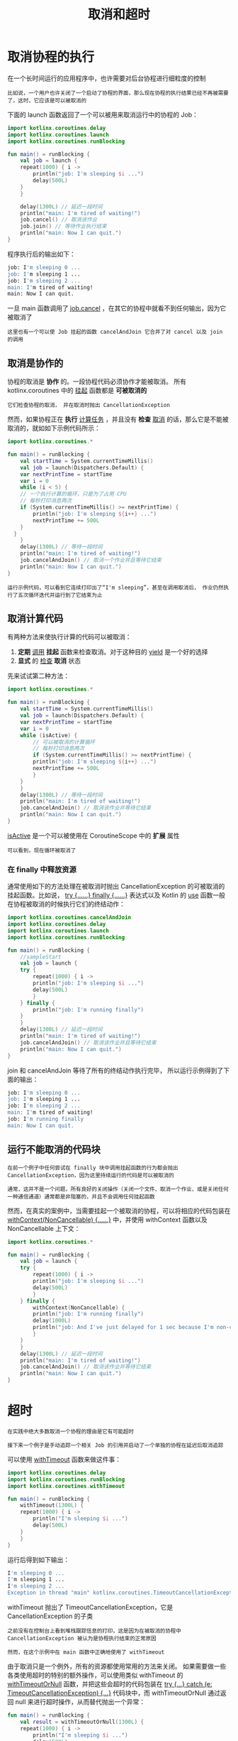 #+TITLE: 取消和超时
#+HTML_HEAD: <link rel="stylesheet" type="text/css" href="../css/main.css" />
#+HTML_LINK_UP: ./basic.html
#+HTML_LINK_HOME: ./coroutine.html
#+OPTIONS: num:nil timestamp:nil

* 取消协程的执行

  在一个长时间运行的应用程序中，也许需要对后台协程进行细粒度的控制 

  #+BEGIN_EXAMPLE
    比如说，一个用户也许关闭了一个启动了协程的界面，那么现在协程的执行结果已经不再被需要了，这时，它应该是可以被取消的
  #+END_EXAMPLE

  下面的 launch 函数返回了一个可以被用来取消运行中的协程的 Job：

  #+BEGIN_SRC kotlin 
  import kotlinx.coroutines.delay
  import kotlinx.coroutines.launch
  import kotlinx.coroutines.runBlocking

  fun main() = runBlocking {
      val job = launch {
	  repeat(1000) { i ->
	      println("job: I'm sleeping $i ...")
	      delay(500L)
	  }
      }

      delay(1300L) // 延迟一段时间
      println("main: I'm tired of waiting!")
      job.cancel() // 取消该作业
      job.join() // 等待作业执行结束
      println("main: Now I can quit.")
  } 
  #+END_SRC

  程序执行后的输出如下：

  #+BEGIN_SRC sh 
  job: I'm sleeping 0 ...
  job: I'm sleeping 1 ...
  job: I'm sleeping 2 ...
  main: I'm tired of waiting!
  main: Now I can quit.
  #+END_SRC


  一旦 main 函数调用了 _job.cancel_ ，在其它的协程中就看不到任何输出，因为它被取消了

  #+BEGIN_EXAMPLE
    这里也有一个可以使 Job 挂起的函数 cancelAndJoin 它合并了对 cancel 以及 join 的调用
  #+END_EXAMPLE

** 取消是协作的
   协程的取消是 *协作* 的。一段协程代码必须协作才能被取消。 所有 kotlinx.coroutines 中的 _挂起_ 函数都是 *可被取消的* 

   #+BEGIN_EXAMPLE
     它们检查协程的取消， 并在取消时抛出 CancellationException 
   #+END_EXAMPLE

   然而，如果协程正在 *执行* _计算任务_ ，并且没有 *检查* _取消_ 的话，那么它是不能被取消的，就如如下示例代码所示： 

   #+BEGIN_SRC kotlin 
  import kotlinx.coroutines.*

  fun main() = runBlocking {
      val startTime = System.currentTimeMillis()
      val job = launch(Dispatchers.Default) {
	  var nextPrintTime = startTime
	  var i = 0
	  while (i < 5) {
	  // 一个执行计算的循环，只是为了占用 CPU
	  // 每秒打印消息两次
	  if (System.currentTimeMillis() >= nextPrintTime) {
	      println("job: I'm sleeping ${i++} ...")
	      nextPrintTime += 500L
	  }
	}
      }
      delay(1300L) // 等待一段时间
      println("main: I'm tired of waiting!")
      job.cancelAndJoin() // 取消一个作业并且等待它结束
      println("main: Now I can quit.")
  } 
   #+END_SRC

   #+BEGIN_EXAMPLE
     运行示例代码，可以看到它连续打印出了“I'm sleeping”，甚至在调用取消后， 作业仍然执行了五次循环迭代并运行到了它结束为止
   #+END_EXAMPLE

** 取消计算代码
   有两种方法来使执行计算的代码可以被取消：
   1. *定期* _调用_ *挂起* 函数来检查取消。对于这种目的 _yield_ 是一个好的选择
   2. *显式* 的 _检查_ *取消* 状态

   先来试试第二种方法：

   #+BEGIN_SRC kotlin 
  import kotlinx.coroutines.*

  fun main() = runBlocking {
      val startTime = System.currentTimeMillis()
      val job = launch(Dispatchers.Default) {
	  var nextPrintTime = startTime
	  var i = 0
	  while (isActive) {
	      // 可以被取消的计算循环
	      // 每秒打印消息两次
	      if (System.currentTimeMillis() >= nextPrintTime) {
		  println("job: I'm sleeping ${i++} ...")
		  nextPrintTime += 500L
	      }
	  }
      }
      delay(1300L) // 等待一段时间
      println("main: I'm tired of waiting!")
      job.cancelAndJoin() // 取消该作业并等待它结束
      println("main: Now I can quit.")
  }
   #+END_SRC

   _isActive_ 是一个可以被使用在 CoroutineScope 中的 *扩展* 属性
   #+BEGIN_EXAMPLE
     可以看到，现在循环被取消了
   #+END_EXAMPLE

*** 在 finally 中释放资源
    通常使用如下的方法处理在被取消时抛出 CancellationException 的可被取消的挂起函数。比如说， _try {……} finally {……}_  表达式以及 Kotlin 的 _use_ 函数一般在协程被取消的时候执行它们的终结动作：

    #+BEGIN_SRC kotlin 
  import kotlinx.coroutines.cancelAndJoin
  import kotlinx.coroutines.delay
  import kotlinx.coroutines.launch
  import kotlinx.coroutines.runBlocking

  fun main() = runBlocking {
      //sampleStart
      val job = launch {
	  try {
	      repeat(1000) { i ->
		  println("job: I'm sleeping $i ...")
		  delay(500L)
	      }
	  } finally {
	      println("job: I'm running finally")
	  }
      }
      delay(1300L) // 延迟一段时间
      println("main: I'm tired of waiting!")
      job.cancelAndJoin() // 取消该作业并且等待它结束
      println("main: Now I can quit.")
  }
    #+END_SRC

    join 和 cancelAndJoin 等待了所有的终结动作执行完毕， 所以运行示例得到了下面的输出：

    #+BEGIN_SRC sh
  job: I'm sleeping 0 ...
  job: I'm sleeping 1 ...
  job: I'm sleeping 2 ...
  main: I'm tired of waiting!
  job: I'm running finally
  main: Now I can quit.
    #+END_SRC

** 运行不能取消的代码块

   #+BEGIN_EXAMPLE
     在前一个例子中任何尝试在 finally 块中调用挂起函数的行为都会抛出 CancellationException，因为这里持续运行的代码是可以被取消的

     通常，这并不是一个问题，所有良好的关闭操作（关闭一个文件、取消一个作业、或是关闭任何一种通信通道）通常都是非阻塞的，并且不会调用任何挂起函数
   #+END_EXAMPLE
   然而，在真实的案例中，当需要挂起一个被取消的协程，可以将相应的代码包装在 _withContext(NonCancellable) {……}_ 中，并使用 withContext 函数以及 NonCancellable 上下文：

   #+BEGIN_SRC kotlin 
  import kotlinx.coroutines.*

  fun main() = runBlocking {
      val job = launch {
	  try {
	      repeat(1000) { i ->
		  println("job: I'm sleeping $i ...")
		  delay(500L)
	      }
	  } finally {
	      withContext(NonCancellable) {
		  println("job: I'm running finally")
		  delay(1000L)
		  println("job: And I've just delayed for 1 sec because I'm non-cancellable")
	      }
	  }
      }
      delay(1300L) // 延迟一段时间
      println("main: I'm tired of waiting!")
      job.cancelAndJoin() // 取消该作业并等待它结束
      println("main: Now I can quit.")
  } 
   #+END_SRC

* 超时

  #+BEGIN_EXAMPLE
    在实践中绝大多数取消一个协程的理由是它有可能超时

    接下来一个例子是手动追踪一个相关 Job 的引用并启动了一个单独的协程在延迟后取消追踪
  #+END_EXAMPLE
  可以使用 _withTimeout_ 函数来做这件事：

  #+BEGIN_SRC kotlin 
  import kotlinx.coroutines.delay
  import kotlinx.coroutines.runBlocking
  import kotlinx.coroutines.withTimeout

  fun main() = runBlocking {
      withTimeout(1300L) {
	  repeat(1000) { i ->
	      println("I'm sleeping $i ...")
	      delay(500L)
	  }
      }
  } 
  #+END_SRC

  运行后得到如下输出：

  #+BEGIN_SRC sh 
  I'm sleeping 0 ...
  I'm sleeping 1 ...
  I'm sleeping 2 ...
  Exception in thread "main" kotlinx.coroutines.TimeoutCancellationException: Timed out waiting for 1300 ms
  #+END_SRC

  withTimeout 抛出了 TimeoutCancellationException，它是 CancellationException 的子类

  #+BEGIN_EXAMPLE
    之前没有在控制台上看到堆栈跟踪信息的打印，这是因为在被取消的协程中 CancellationException 被认为是协程执行结束的正常原因

    然而，在这个示例中在 main 函数中正确地使用了 withTimeout
  #+END_EXAMPLE

  由于取消只是一个例外，所有的资源都使用常用的方法来关闭。 如果需要做一些各类使用超时的特别的额外操作，可以使用类似 withTimeout 的 _withTimeoutOrNull_ 函数，并把这些会超时的代码包装在 _try {...} catch (e: TimeoutCancellationException) {...}_ 代码块中，而 withTimeoutOrNull 通过返回 null 来进行超时操作，从而替代抛出一个异常：

  #+BEGIN_SRC kotlin 
  fun main() = runBlocking {
      val result = withTimeoutOrNull(1300L) {
	  repeat(1000) { i ->
	      println("I'm sleeping $i ...")
	      delay(500L)
	  }
	  "Done" // 在它运行得到结果之前取消它
      }
      println("Result is $result")
  }
  #+END_SRC

  运行这段代码时不再抛出异常：

  #+BEGIN_SRC sh 
  I'm sleeping 0 ...
  I'm sleeping 1 ...
  I'm sleeping 2 ...
  Result is null
  #+END_SRC

  | [[file:combination.org][Next：组合挂起函数]] | [[file:basic.org][Previous：基础]] | [[file:coroutine.org][Home：协程]] |

